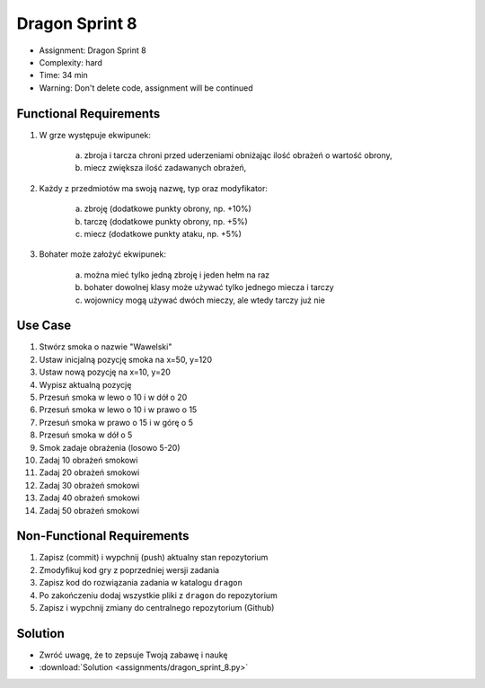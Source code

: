 Dragon Sprint 8
===============
* Assignment: Dragon Sprint 8
* Complexity: hard
* Time: 34 min
* Warning: Don't delete code, assignment will be continued


Functional Requirements
-----------------------
1. W grze występuje ekwipunek:

    a. zbroja i tarcza chroni przed uderzeniami obniżając ilość
       obrażeń o wartość obrony,
    b. miecz zwiększa ilość zadawanych obrażeń,

2. Każdy z przedmiotów ma swoją nazwę, typ oraz modyfikator:

    a. zbroję (dodatkowe punkty obrony, np. +10%)
    b. tarczę (dodatkowe punkty obrony, np. +5%)
    c. miecz (dodatkowe punkty ataku, np. +5%)

3. Bohater może założyć ekwipunek:

    a. można mieć tylko jedną zbroję i jeden hełm na raz
    b. bohater dowolnej klasy może używać tylko jednego miecza i tarczy
    c. wojownicy mogą używać dwóch mieczy, ale wtedy tarczy już nie


Use Case
--------
1. Stwórz smoka o nazwie "Wawelski"
2. Ustaw inicjalną pozycję smoka na x=50, y=120
3. Ustaw nową pozycję na x=10, y=20
4. Wypisz aktualną pozycję
5. Przesuń smoka w lewo o 10 i w dół o 20
6. Przesuń smoka w lewo o 10 i w prawo o 15
7. Przesuń smoka w prawo o 15 i w górę o 5
8. Przesuń smoka w dół o 5
9. Smok zadaje obrażenia (losowo 5-20)
10. Zadaj 10 obrażeń smokowi
11. Zadaj 20 obrażeń smokowi
12. Zadaj 30 obrażeń smokowi
13. Zadaj 40 obrażeń smokowi
14. Zadaj 50 obrażeń smokowi


Non-Functional Requirements
---------------------------
1. Zapisz (commit) i wypchnij (push) aktualny stan repozytorium
2. Zmodyfikuj kod gry z poprzedniej wersji zadania
3. Zapisz kod do rozwiązania zadania w katalogu ``dragon``
4. Po zakończeniu dodaj wszystkie pliki z ``dragon`` do repozytorium
5. Zapisz i wypchnij zmiany do centralnego repozytorium (Github)


Solution
--------
* Zwróć uwagę, że to zepsuje Twoją zabawę i naukę
* :download:`Solution <assignments/dragon_sprint_8.py>`
